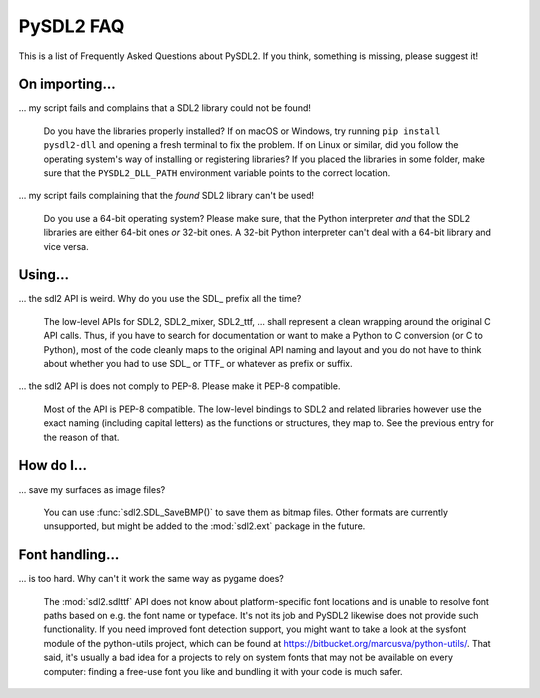 .. _faq:

PySDL2 FAQ
==========
This is a list of Frequently Asked Questions about PySDL2. If you think,
something is missing, please suggest it!

On importing...
---------------
... my script fails and complains that a SDL2 library could not be found!
    
   Do you have the libraries properly installed? If on macOS or Windows, 
   try running ``pip install pysdl2-dll`` and opening a fresh terminal
   to fix the problem. If on Linux or similar, did you follow the operating
   system's way of installing or registering libraries? If you placed the
   libraries in some folder, make sure that the ``PYSDL2_DLL_PATH``
   environment variable points to the correct location.
   
... my script fails complaining that the *found* SDL2 library can't be used!

   Do you use a 64-bit operating system? Please make sure, that the Python
   interpreter *and* that the SDL2 libraries are either 64-bit ones *or*
   32-bit ones. A 32-bit Python interpreter can't deal with a 64-bit library
   and vice versa.

Using...
--------

... the sdl2 API is weird. Why do you use the SDL\_ prefix all the time?

   The low-level APIs for SDL2, SDL2\_mixer, SDL2\_ttf, ... shall represent a 
   clean wrapping around the original C API calls. Thus, if you have to search
   for documentation or want to make a Python to C conversion (or C to Python),
   most of the code cleanly maps to the original API naming and layout and you
   do not have to think about whether you had to use SDL\_ or TTF\_ or whatever
   as prefix or suffix.

... the sdl2 API is does not comply to PEP-8. Please make it PEP-8 compatible.

   Most of the API is PEP-8 compatible. The low-level bindings to SDL2 and
   related libraries however use the exact naming (including capital letters)
   as the functions or structures, they map to. See the previous entry for
   the reason of that.

How do I...
-----------

... save my surfaces as image files?

   You can use :func:`sdl2.SDL_SaveBMP()` to save them as bitmap files. Other
   formats are currently unsupported, but might be added to
   the :mod:`sdl2.ext` package in the future.
   
   
Font handling...
----------------

... is too hard. Why can't it work the same way as pygame does?

   The :mod:`sdl2.sdlttf` API does not know about platform-specific font
   locations and is unable to resolve font paths based on e.g. the font name
   or typeface. It's not its job and PySDL2 likewise does not provide such
   functionality. If you need improved font detection support, you might want
   to take a look at the sysfont module of the python-utils project, which can
   be found at https://bitbucket.org/marcusva/python-utils/. That said, it's
   usually a bad idea for a projects to rely on system fonts that may not be
   available on every computer: finding a free-use font you like and bundling
   it with your code is much safer.

